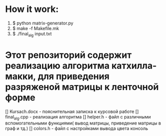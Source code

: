 * How it work:
  1. $ python matrix-generator.py
  2. $ make -f Makefile.mk
  3. $ ./final_alg input.txt
* Этот репозиторий содержит реализацию алгоритма катхилла-макки, для приведения разряженой матрицы к ленточной форме
  [] Kursach.docx - пояснительная записка к курсовой работе
  [] final_alg.cpp - реализация алгоритма
  [] helper.h - файл с различными вспомогательными функциями( вывод матрицы, приведение матрицы в граф и тд.)
  [] colors.h - файл с настройками вывода цвета  консоль
